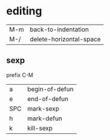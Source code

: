 
* editing
  | M-m | back-to-indentation     |
  | M-/ | delete-horizontal-space |

** sexp
    prefix C-M
    | a   | begin-of-defun |
    | e   | end-of-defun   |
    | SPC | mark-sexp      |
    | h   | mark-defun     |
    | k   | kill-sexp      |
